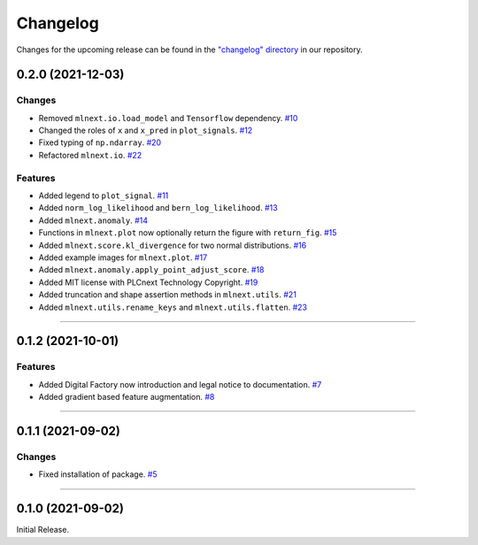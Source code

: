 Changelog
=========

Changes for the upcoming release can be found in the `"changelog" directory <https://gitlab.phoenixcontact.com/vmm-factory-automation/digital-factory/data-collection-storage-evaluation/anomaly-detection/mlnext_framework/-/tree/main/changelog>`_ in our repository.

..
   Do *NOT* add changelog entries here!

   This changelog is managed by towncrier and is compiled at release time.

   See https://www.attrs.org/en/latest/contributing.html#changelog for details.

.. towncrier release notes start

0.2.0 (2021-12-03)
------------------


Changes
^^^^^^^

- Removed ``mlnext.io.load_model`` and ``Tensorflow`` dependency.
  `#10 <https://gitlab.phoenixcontact.com/vmm-factory-automation/digital-factory/data-collection-storage-evaluation/anomaly-detection/mlnext_framework/-/issues/10>`__
- Changed the roles of ``x`` and ``x_pred`` in ``plot_signals``.
  `#12 <https://gitlab.phoenixcontact.com/vmm-factory-automation/digital-factory/data-collection-storage-evaluation/anomaly-detection/mlnext_framework/-/issues/12>`__
- Fixed typing of ``np.ndarray``.
  `#20 <https://gitlab.phoenixcontact.com/vmm-factory-automation/digital-factory/data-collection-storage-evaluation/anomaly-detection/mlnext_framework/-/issues/20>`__
- Refactored ``mlnext.io``.
  `#22 <https://gitlab.phoenixcontact.com/vmm-factory-automation/digital-factory/data-collection-storage-evaluation/anomaly-detection/mlnext_framework/-/issues/22>`__


Features
^^^^^^^^

- Added legend to ``plot_signal``.
  `#11 <https://gitlab.phoenixcontact.com/vmm-factory-automation/digital-factory/data-collection-storage-evaluation/anomaly-detection/mlnext_framework/-/issues/11>`__
- Added ``norm_log_likelihood`` and ``bern_log_likelihood``.
  `#13 <https://gitlab.phoenixcontact.com/vmm-factory-automation/digital-factory/data-collection-storage-evaluation/anomaly-detection/mlnext_framework/-/issues/13>`__
- Added ``mlnext.anomaly``.
  `#14 <https://gitlab.phoenixcontact.com/vmm-factory-automation/digital-factory/data-collection-storage-evaluation/anomaly-detection/mlnext_framework/-/issues/14>`__
- Functions in ``mlnext.plot`` now optionally return the figure with ``return_fig``.
  `#15 <https://gitlab.phoenixcontact.com/vmm-factory-automation/digital-factory/data-collection-storage-evaluation/anomaly-detection/mlnext_framework/-/issues/15>`__
- Added ``mlnext.score.kl_divergence`` for two normal distributions.
  `#16 <https://gitlab.phoenixcontact.com/vmm-factory-automation/digital-factory/data-collection-storage-evaluation/anomaly-detection/mlnext_framework/-/issues/16>`__
- Added example images for ``mlnext.plot``.
  `#17 <https://gitlab.phoenixcontact.com/vmm-factory-automation/digital-factory/data-collection-storage-evaluation/anomaly-detection/mlnext_framework/-/issues/17>`__
- Added ``mlnext.anomaly.apply_point_adjust_score``.
  `#18 <https://gitlab.phoenixcontact.com/vmm-factory-automation/digital-factory/data-collection-storage-evaluation/anomaly-detection/mlnext_framework/-/issues/18>`__
- Added MIT license with PLCnext Technology Copyright.
  `#19 <https://gitlab.phoenixcontact.com/vmm-factory-automation/digital-factory/data-collection-storage-evaluation/anomaly-detection/mlnext_framework/-/issues/19>`__
- Added truncation and shape assertion methods in ``mlnext.utils``.
  `#21 <https://gitlab.phoenixcontact.com/vmm-factory-automation/digital-factory/data-collection-storage-evaluation/anomaly-detection/mlnext_framework/-/issues/21>`__
- Added ``mlnext.utils.rename_keys`` and ``mlnext.utils.flatten``.
  `#23 <https://gitlab.phoenixcontact.com/vmm-factory-automation/digital-factory/data-collection-storage-evaluation/anomaly-detection/mlnext_framework/-/issues/23>`__


----


0.1.2 (2021-10-01)
------------------


Features
^^^^^^^^

- Added Digital Factory now introduction and legal notice to documentation.
  `#7 <https://gitlab.phoenixcontact.com/vmm-factory-automation/digital-factory/data-collection-storage-evaluation/anomaly-detection/mlnext_framework/-/issues/7>`__
- Added gradient based feature augmentation.
  `#8 <https://gitlab.phoenixcontact.com/vmm-factory-automation/digital-factory/data-collection-storage-evaluation/anomaly-detection/mlnext_framework/-/issues/8>`__


----

0.1.1 (2021-09-02)
------------------


Changes
^^^^^^^

- Fixed installation of package.
  `#5 <https://gitlab.phoenixcontact.com/vmm-factory-automation/digital-factory/data-collection-storage-evaluation/anomaly-detection/mlnext_framework/-/issues/5>`__


----


0.1.0 (2021-09-02)
------------------

Initial Release.
